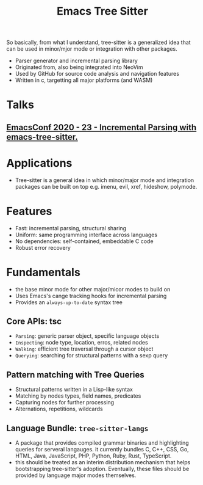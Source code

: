 #+TITLE: Emacs Tree Sitter


So basically, from what I understand, tree-sitter is a generalized idea that can be used in minor/mjor mode or integration with other packages.

- Parser generator and incremental parsing library
- Originated from, also being integrated into NeoVim
- Used by GitHub for source code analysis and navigation features
- Written in c, targetting all major platforms (and WASM)

* Talks
** [[https://www.youtube.com/watch?v=ZwibVdNtFjs&ab_channel=EmacsConfandEmacshangouts][EmacsConf 2020 - 23 - Incremental Parsing with emacs-tree-sitter.]]
* Applications
- Tree-sitter is a general idea in which minor/major mode  and integration packages can be built on top e.g. imenu, evil, xref, hideshow, polymode.
* Features
- Fast: incremental parsing, structural sharing
- Uniform: same programming interface across languages
- No dependencies: self-contained, embeddable C code
- Robust error recovery
* Fundamentals
- the base minor mode for other major/micor modes to build on
- Uses Emacs's cange tracking hooks for incremental parsing
- Provides an =always-up-to-date= syntax tree
** Core APIs: tsc
- =Parsing=: generic parser object, specific language objects
- =Inspecting=: node type, location, erros, related nodes
- =Walking=: efficient tree traversal through a cursor object
- =Querying=: searching for structural patterns with a sexp query

** Pattern matching with Tree Queries
- Structural patterns written in a Lisp-like syntax
- Matching by nodes types, field names, predicates
- Capturing nodes for further processing
- Alternations, repetitions, wildcards

** Language Bundle: =tree-sitter-langs=
- A package that provides compiled grammar binaries and highlighting queries for serveral langauges. it currently bundles C, C++, CSS, Go, HTML, Java, JavaScript, PHP, Python, Ruby, Rust, TypeScript.
- this should be treated as an interim distribution mechanism that helps bootstrapping tree-sitter's adoption. Eventually, these files should be provided by language major modes themselves.
